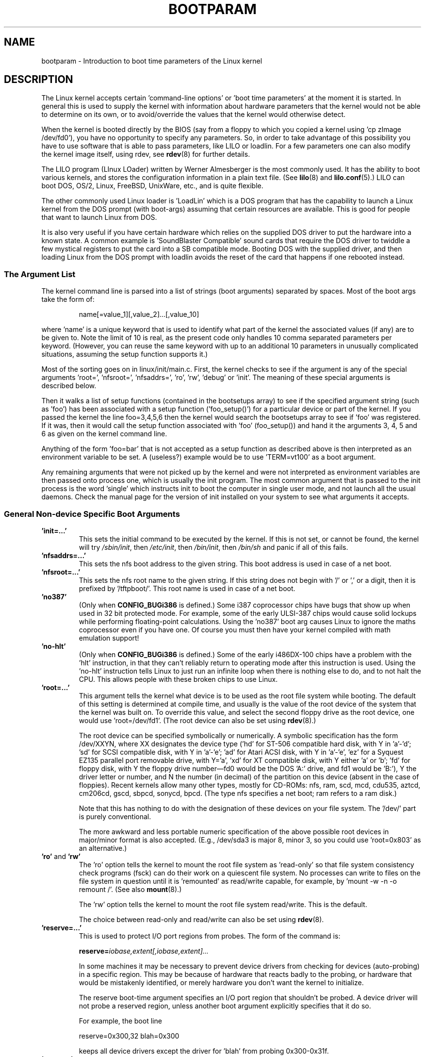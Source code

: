 .\" Copyright (c) 1995,1997 Paul Gortmaker and Andries Brouwer
.\"
.\" This is free documentation; you can redistribute it and/or
.\" modify it under the terms of the GNU General Public License as
.\" published by the Free Software Foundation; either version 2 of
.\" the License, or (at your option) any later version.
.\"
.\" The GNU General Public License's references to "object code"
.\" and "executables" are to be interpreted as the output of any
.\" document formatting or typesetting system, including
.\" intermediate and printed output.
.\"
.\" This manual is distributed in the hope that it will be useful,
.\" but WITHOUT ANY WARRANTY; without even the implied warranty of
.\" MERCHANTABILITY or FITNESS FOR A PARTICULAR PURPOSE.  See the
.\" GNU General Public License for more details.
.\"
.\" You should have received a copy of the GNU General Public
.\" License along with this manual; if not, write to the Free
.\" Software Foundation, Inc., 59 Temple Place, Suite 330, Boston, MA 02111,
.\" USA.
.\"
.\" This man page written 950814 by aeb, based on Paul Gortmaker's HOWTO
.\" (dated v1.0.1, 15/08/95).
.\" Major update, aeb, 970114.
.\" FIXME ? The use of quotes on this page is inconsistent with the
.\" rest of man-pages.
.\"
.TH BOOTPARAM 7 2007-12-16 "Linux" "Linux Programmer's Manual"
.SH NAME
bootparam \- Introduction to boot time parameters of the Linux kernel
.SH DESCRIPTION
The Linux kernel accepts certain 'command-line options' or 'boot time
parameters' at the moment it is started.
In general this is used to
supply the kernel with information about hardware parameters that
the kernel would not be able to determine on its own, or to avoid/override
the values that the kernel would otherwise detect.

When the kernel is booted directly by the BIOS (say from a floppy to
which you copied a kernel using 'cp zImage /dev/fd0'),
you have no opportunity to specify any parameters.
So, in order to take advantage of this possibility you have to
use software that is able to pass parameters, like LILO or loadlin.
For a few parameters one can also modify the kernel image itself,
using rdev, see
.BR rdev (8)
for further details.

The LILO program (LInux LOader) written by Werner Almesberger is the
most commonly used.
It has the ability to boot various kernels, and
stores the configuration information in a plain text file.
(See
.BR lilo (8)
and
.BR lilo.conf (5).)
LILO can boot DOS, OS/2, Linux, FreeBSD, UnixWare, etc., and is quite flexible.

The other commonly used Linux loader is 'LoadLin' which is a DOS
program that has the capability to launch a Linux kernel from the DOS
prompt (with boot-args) assuming that certain resources are available.
This is good for people that want to launch Linux from DOS.

It is also very useful if you have certain hardware which relies on
the supplied DOS driver to put the hardware into a known state.
A common example is 'SoundBlaster Compatible' sound cards that require
the DOS driver to twiddle a few mystical registers to put the card
into a SB compatible mode.
Booting DOS with the supplied driver, and
then loading Linux from the DOS prompt with loadlin avoids the reset
of the card that happens if one rebooted instead.
.SS "The Argument List"
The kernel command line is parsed into a list of strings
(boot arguments) separated by spaces.
Most of the boot args take the form of:
.IP
name[=value_1][,value_2]...[,value_10]
.LP
where 'name' is a unique keyword that is used to identify what part of
the kernel the associated values (if any) are to be given to.
Note the limit of 10 is real, as the present code only handles 10 comma
separated parameters per keyword.
(However, you can reuse the same
keyword with up to an additional 10 parameters in unusually
complicated situations, assuming the setup function supports it.)

Most of the sorting goes on in linux/init/main.c.
First, the kernel
checks to see if the argument is any of the special arguments 'root=',
\&'nfsroot=', 'nfsaddrs=', 'ro', 'rw', 'debug' or 'init'.
The meaning of these special arguments is described below.

Then it walks a list of setup functions (contained in the bootsetups
array) to see if the specified argument string (such as 'foo') has
been associated with a setup function ('foo_setup()') for a particular
device or part of the kernel.
If you passed the kernel the line
foo=3,4,5,6 then the kernel would search the bootsetups array to see
if 'foo' was registered.
If it was, then it would call the setup
function associated with 'foo' (foo_setup()) and hand it the arguments
3, 4, 5 and 6 as given on the kernel command line.

Anything of the form 'foo=bar' that is not accepted as a setup function
as described above is then interpreted as an environment variable to
be set.
A (useless?) example would be to use 'TERM=vt100' as a boot
argument.

Any remaining arguments that were not picked up by the kernel and were
not interpreted as environment variables are then passed onto process
one, which is usually the init program.
The most common argument that
is passed to the init process is the word 'single' which instructs init
to boot the computer in single user mode, and not launch all the usual
daemons.
Check the manual page for the version of init installed on
your system to see what arguments it accepts.
.SS "General Non-device Specific Boot Arguments"
.TP
.B "'init=...'"
This sets the initial command to be executed by the kernel.
If this is not set, or cannot be found, the kernel will try
.IR /sbin/init ,
then
.IR /etc/init ,
then
.IR /bin/init ,
then
.I /bin/sh
and panic if all of this fails.
.TP
.B "'nfsaddrs=...'"
This sets the nfs boot address to the given string.
This boot address is used in case of a net boot.
.TP
.B "'nfsroot=...'"
This sets the nfs root name to the given string.
If this string
does not begin with '/' or ',' or a digit, then it is prefixed by
\&'/tftpboot/'.
This root name is used in case of a net boot.
.TP
.B  "'no387'"
(Only when
.B CONFIG_BUGi386
is defined.)
Some i387 coprocessor chips have bugs that show up when used in 32 bit
protected mode.
For example, some of the early ULSI-387 chips would
cause solid lockups while performing floating-point calculations.
Using the 'no387' boot arg causes Linux to ignore the maths
coprocessor even if you have one.
Of course you must then have your
kernel compiled with math emulation support!
.TP
.B "'no-hlt'"
(Only when
.B CONFIG_BUGi386
is defined.)
Some of the early i486DX-100 chips have a problem with the 'hlt'
instruction, in that they can't reliably return to operating mode
after this instruction is used.
Using the 'no-hlt' instruction tells
Linux to just run an infinite loop when there is nothing else to do,
and to not halt the CPU.
This allows people with these broken chips
to use Linux.
.TP
.B "'root=...'"
This argument tells the kernel what device is to be used as the root
file system while booting.
The default of this setting is determined
at compile time, and usually is the value of the root device of the
system that the kernel was built on.
To override this value, and
select the second floppy drive as the root device, one would
use 'root=/dev/fd1'.
(The root device can also be set using
.BR rdev (8).)

The root device can be specified symbolically or numerically.
A symbolic specification has the form /dev/XXYN, where XX designates
the device type ('hd' for ST-506 compatible hard disk, with Y in
\&'a'-'d'; 'sd' for SCSI compatible disk, with Y in 'a'-'e';
\&'ad' for Atari ACSI disk, with Y in 'a'-'e',
\&'ez' for a Syquest EZ135 parallel port removable drive, with Y='a',
\&'xd' for XT compatible disk, with Y either 'a' or 'b'; 'fd' for
floppy disk, with Y the floppy drive number\(emfd0 would be
the DOS 'A:' drive, and fd1 would be 'B:'), Y the driver letter or
number, and N the number (in decimal) of the partition on this device
(absent in the case of floppies).
Recent kernels allow many other
types, mostly for CD-ROMs: nfs, ram, scd, mcd, cdu535, aztcd, cm206cd,
gscd, sbpcd, sonycd, bpcd.
(The type nfs specifies a net boot; ram refers to a ram disk.)

Note that this has nothing to do with the designation of these
devices on your file system.
The '/dev/' part is purely conventional.

The more awkward and less portable numeric specification of the above
possible root devices in major/minor format is also accepted.
(E.g., /dev/sda3 is major 8, minor 3, so you could use 'root=0x803' as an
alternative.)
.TP
.BR 'ro' " and " 'rw'
The 'ro' option tells the kernel to mount the root file system
as 'read-only' so that file system consistency check programs (fsck)
can do their work on a quiescent file system.
No processes can
write to files on the file system in question until it is 'remounted'
as read/write capable, for example, by 'mount \-w \-n \-o remount /'.
(See also
.BR mount (8).)

The 'rw' option tells the kernel to mount the root file system read/write.
This is the default.

The choice between read-only and read/write can also be set using
.BR rdev (8).
.TP
.B "'reserve=...'"
This is used to protect I/O port regions from probes.
The form of the command is:
.IP
.BI reserve= iobase,extent[,iobase,extent]...
.sp
In some machines it may be necessary to prevent device drivers from
checking for devices (auto-probing) in a specific region.
This may be
because of hardware that reacts badly to the probing, or hardware
that would be mistakenly identified, or merely
hardware you don't want the kernel to initialize.

The reserve boot-time argument specifies an I/O port region that
shouldn't be probed.
A device driver will not probe a reserved region,
unless another boot argument explicitly specifies that it do so.

For example, the boot line
.IP
reserve=0x300,32  blah=0x300
.IP
keeps all device drivers except the driver for 'blah' from probing
0x300\-0x31f.
.TP
.B "'mem=...'"
The BIOS call defined in the PC specification that returns
the amount of installed memory was only designed to be able
to report up to 64MB.
Linux uses this BIOS call at boot to
determine how much memory is installed.
If you have more than 64MB of
RAM installed, you can use this boot arg to tell Linux how much memory
you have.
The value is in decimal or hexadecimal (prefix 0x),
and the suffixes 'k' (times 1024) or 'M' (times 1048576) can be used.
Here is a quote from Linus on usage of the 'mem=' parameter.

.in +0.5i
The kernel will accept any 'mem=xx' parameter you give it, and if it
turns out that you lied to it, it will crash horribly sooner or later.
The parameter indicates the highest addressable RAM address, so
\&'mem=0x1000000' means you have 16MB of memory, for example.
For a 96MB machine this would be 'mem=0x6000000'.

.BR NOTE :
some machines might use the top of memory for BIOS
caching or whatever, so you might not actually have up to the full
96MB addressable.
The reverse is also true: some chipsets will map
the physical memory that is covered by the BIOS area into the area
just past the top of memory, so the top-of-mem might actually be 96MB
+ 384kB for example.
If you tell linux that it has more memory than
it actually does have, bad things will happen: maybe not at once, but
surely eventually.
.in

You can also use the boot argument 'mem=nopentium' to turn off 4 MB
page tables on kernels configured for IA32 systems with a pentium or newer
CPU.
.TP
.B "'panic=N'"
By default the kernel will not reboot after a panic, but this option
will cause a kernel reboot after N seconds (if N is greater than zero).
This panic timeout can also be set by "echo N > /proc/sys/kernel/panic".
.TP
.B "'reboot=[warm|cold][,[bios|hard]]'"
(Only when
.B CONFIG_BUGi386
is defined.)
Since 2.0.22 a reboot is by default a cold reboot.
One asks for the old default with 'reboot=warm'.
(A cold reboot may be required to reset certain hardware,
but might destroy not yet written data in a disk cache.
A warm reboot may be faster.)
By default a reboot is hard, by asking the keyboard controller
to pulse the reset line low, but there is at least one type
of motherboard where that doesn't work.
The option 'reboot=bios' will
instead jump through the BIOS.
.TP
.BR 'nosmp' " and " 'maxcpus=N'
(Only when __SMP__ is defined.)
A command-line option of 'nosmp' or 'maxcpus=0' will disable SMP
activation entirely; an option 'maxcpus=N' limits the maximum number
of CPUs activated in SMP mode to N.
.SS "Boot Arguments for Use by Kernel Developers"
.TP
.B "'debug'"
Kernel messages are handed off to the kernel log daemon klogd so that they
may be logged to disk.
Messages with a priority above
.I console_loglevel
are also printed on the console.
(For these levels, see \fI<linux/kernel.h>\fP.)
By default this variable is set to log anything more important than
debug messages.
This boot argument will cause the kernel to also
print the messages of DEBUG priority.
The console loglevel can also be set at run time via an option
to klogd.
See
.BR klogd (8).
.TP
.B "'profile=N'"
It is possible to enable a kernel profiling function,
if one wishes to find out where the kernel is spending its CPU cycles.
Profiling is enabled by setting the variable
.I prof_shift
to a nonzero value.
This is done either by specifying
.B CONFIG_PROFILE
at compile time, or by giving the 'profile=' option.
Now the value that
.I prof_shift
gets will be N, when given, or
.BR CONFIG_PROFILE_SHIFT ,
when that is given, or 2, the default.
The significance of this variable is that it
gives the granularity of the profiling: each clock tick, if the
system was executing kernel code, a counter is incremented:
.IP
profile[address >> prof_shift]++;
.sp
The raw profiling information can be read from
.IR /proc/profile .
Probably you'll want to use a tool such as readprofile.c to digest it.
Writing to
.I /proc/profile
will clear the counters.
.TP
.B "'swap=N1,N2,N3,N4,N5,N6,N7,N8'"
Set the eight parameters max_page_age, page_advance, page_decline,
page_initial_age, age_cluster_fract, age_cluster_min, pageout_weight,
bufferout_weight that control the kernel swap algorithm.
For kernel tuners only.
.TP
.B "'buff=N1,N2,N3,N4,N5,N6'"
Set the six parameters max_buff_age, buff_advance, buff_decline,
buff_initial_age, bufferout_weight, buffermem_grace that control
kernel buffer memory management.
For kernel tuners only.
.SS "Boot Arguments for Ramdisk Use"
(Only if the kernel was compiled with
.BR CONFIG_BLK_DEV_RAM .)
In general it is a bad idea to use a ramdisk under Linux\(emthe
system will use available memory more efficiently itself.
But while booting (or while constructing boot floppies)
it is often useful to load the floppy contents into a
ramdisk.
One might also have a system in which first
some modules (for file system or hardware) must be loaded
before the main disk can be accessed.

In Linux 1.3.48, ramdisk handling was changed drastically.
Earlier, the memory was allocated statically, and there was
a 'ramdisk=N' parameter to tell its size.
(This could also
be set in the kernel image at compile time, or by use of
.BR rdev (8).)
These days ram disks use the buffer cache, and grow dynamically.
For a lot of information (e.g., how to use
.BR rdev (8)
in conjunction with the new ramdisk setup), see
.IR /usr/src/linux/Documentation/ramdisk.txt .

There are four parameters, two boolean and two integral.
.TP
.B "'load_ramdisk=N'"
If N=1, do load a ramdisk.
If N=0, do not load a ramdisk.
(This is the default.)
.TP
.B "'prompt_ramdisk=N'"
If N=1, do prompt for insertion of the floppy.
(This is the default.)
If N=0, do not prompt.
(Thus, this parameter is never needed.)
.TP
.BR 'ramdisk_size=N' " or (obsolete) " 'ramdisk=N'
Set the maximal size of the ramdisk(s) to N kB.
The default is 4096 (4 MB).
.TP
.B "'ramdisk_start=N'"
Sets the starting block number (the offset on the floppy where
the ramdisk starts) to N.
This is needed in case the ramdisk follows a kernel image.
.TP
.B "'noinitrd'"
(Only if the kernel was compiled with
.B CONFIG_BLK_DEV_RAM
and
.BR CONFIG_BLK_DEV_INITRD .)
These days it is possible to compile the kernel to use initrd.
When this feature is enabled, the boot process will load the kernel
and an initial ramdisk; then the kernel converts initrd into
a "normal" ramdisk, which is mounted read-write as root device;
then /linuxrc is executed; afterward the "real" root file system is mounted,
and the initrd file system is moved over to /initrd; finally
the usual boot sequence (e.g., invocation of /sbin/init) is performed.

For a detailed description of the initrd feature, see
.IR /usr/src/linux/Documentation/initrd.txt .

The 'noinitrd' option tells the kernel that although it was compiled for
operation with initrd, it should not go through the above steps, but
leave the initrd data under
.IR /dev/initrd .
(This device can be used only once: the data is freed as soon as
the last process that used it has closed
.IR /dev/initrd .)
.SS "Boot Arguments for SCSI Devices"
General notation for this section:

.I iobase
-- the first I/O port that the SCSI host occupies.
These are specified in hexadecimal notation,
and usually lie in the range from 0x200 to 0x3ff.

.I irq
-- the hardware interrupt that the card is configured to use.
Valid values will be dependent on the card in question, but will
usually be 5, 7, 9, 10, 11, 12, and 15.
The other values are usually
used for common peripherals like IDE hard disks, floppies, serial
ports, and so on.

.I scsi-id
-- the ID that the host adapter uses to identify itself on the
SCSI bus.
Only some host adapters allow you to change this value, as
most have it permanently specified internally.
The usual default value
is 7, but the Seagate and Future Domain TMC-950 boards use 6.

.I parity
-- whether the SCSI host adapter expects the attached devices
to supply a parity value with all information exchanges.
Specifying a one indicates parity checking is enabled,
and a zero disables parity checking.
Again, not all adapters will support selection of parity
behavior as a boot argument.
.TP
.B "'max_scsi_luns=...'"
A SCSI device can have a number of 'subdevices' contained within
itself.
The most common example is one of the new SCSI CD-ROMs that
handle more than one disk at a time.
Each CD is addressed as a
\&'Logical Unit Number' (LUN) of that particular device.
But most
devices, such as hard disks, tape drives and such are only one device,
and will be assigned to LUN zero.

Some poorly designed SCSI devices cannot handle being probed for
LUNs not equal to zero.
Therefore, if the compile-time flag
.B CONFIG_SCSI_MULTI_LUN
is not set, newer kernels will by default only probe LUN zero.

To specify the number of probed LUNs at boot, one enters
\&'max_scsi_luns=n' as a boot arg, where n is a number between one and
eight.
To avoid problems as described above, one would use n=1 to
avoid upsetting such broken devices.
.TP
.B "SCSI tape configuration"
Some boot time configuration of the SCSI tape driver can be achieved
by using the following:
.IP
.BI st= buf_size[,write_threshold[,max_bufs]]
.sp
The first two numbers are specified in units of kB.
The default
.I buf_size
is 32kB, and the maximum size that can be specified is a
ridiculous 16384kB.
The
.I write_threshold
is the value at which the buffer is committed to tape, with a
default value of 30kB.
The maximum number of buffers varies
with the number of drives detected, and has a default of two.
An example usage would be:
.IP
st=32,30,2
.IP
Full details can be found in the file
.I Documentation/scsi/st.txt
(or
.I drivers/scsi/README.st
for older kernels) in the kernel source.
.TP
.B "Adaptec aha151x, aha152x, aic6260, aic6360, SB16-SCSI configuration"
The aha numbers refer to cards and the aic numbers refer to the actual
SCSI chip on these type of cards, including the Soundblaster-16 SCSI.

The probe code for these SCSI hosts looks for an installed BIOS, and
if none is present, the probe will not find your card.
Then you will
have to use a boot arg of the form:
.IP
.BI aha152x= iobase[,irq[,scsi-id[,reconnect[,parity]]]]
.IP
If the driver was compiled with debugging enabled, a sixth
value can be specified to set the debug level.

All the parameters are as described at the top of this section, and the
.I reconnect
value will allow device disconnect/reconnect if a nonzero value
is used.
An example usage is as follows:
.IP
aha152x=0x340,11,7,1
.IP
Note that the parameters must be specified in order, meaning that if
you want to specify a parity setting, then you will have to specify an
iobase, irq, scsi-id and reconnect value as well.
.TP
.B "Adaptec aha154x configuration"
The aha1542 series cards have an i82077 floppy controller onboard,
while the aha1540 series cards do not.
These are busmastering cards,
and have parameters to set the "fairness" that is used to share
the bus with other devices.
The boot arg looks like the following.
.IP
.BI aha1542= iobase[,buson,busoff[,dmaspeed]]
.IP
Valid iobase values are usually one of: 0x130, 0x134, 0x230, 0x234,
0x330, 0x334.
Clone cards may permit other values.

The
.IR buson ", " busoff
values refer to the number of microseconds that the
card dominates the ISA bus.
The defaults are 11us on, and 4us off, so
that other cards (such as an ISA LANCE Ethernet card) have a chance to
get access to the ISA bus.

The
.I dmaspeed
value refers to the rate (in MB/s) at which the DMA
(Direct Memory Access) transfers proceed.
The default is 5MB/s.
Newer revision cards allow you to select this value as part of the
soft-configuration, older cards use jumpers.
You can use values up to
10MB/s assuming that your motherboard is capable of handling it.
Experiment with caution if using values over 5MB/s.
.TP
.B "Adaptec aha274x, aha284x, aic7xxx configuration"
These boards can accept an argument of the form:
.IP
.BI aic7xxx= extended,no_reset
.IP
The
.I extended
value, if nonzero, indicates that extended translation for large
disks is enabled.
The
.I no_reset
value, if nonzero, tells the driver not to reset the SCSI bus when
setting up the host adapter at boot.
.TP
.B "AdvanSys SCSI Hosts configuration ('advansys=')"
The AdvanSys driver can accept up to four i/o addresses that will be
probed for an AdvanSys SCSI card.
Note that these values (if used) do
not effect EISA or PCI probing in any way.
They are only used for
probing ISA and VLB cards.
In addition, if the driver has been
compiled with debugging enabled, the level of debugging output can be
set by adding an 0xdeb[0-f] parameter.
The 0-f allows setting the
level of the debugging messages to any of 16 levels of verbosity.
.TP
.B "AM53C974"
.IP
.BI AM53C974= host-scsi-id,target-scsi-id,max-rate,max-offset
.TP
.B "BusLogic SCSI Hosts configuration ('BusLogic=')"
.IP
.BI BusLogic= N1,N2,N3,N4,N5,S1,S2,...
.IP
For an extensive discussion of the BusLogic command line parameters,
see
.I /usr/src/linux/drivers/scsi/BusLogic.c
(lines 3149-3270 in the kernel version I am looking at).
The text
below is a very much abbreviated extract.

The parameters N1-N5 are integers.
The parameters S1,... are strings.
N1 is the I/O Address at which the Host Adapter is located.
N2 is the Tagged Queue Depth to use for Target Devices that support
Tagged Queuing.
N3 is the Bus Settle Time in seconds.
This is the amount of time
to wait between a Host Adapter Hard Reset which
initiates a SCSI Bus Reset and issuing any SCSI Commands.
N4 is the Local Options (for one Host Adapter).
N5 is the Global Options (for all Host Adapters).

The string options are used to provide control over Tagged Queuing
(TQ:Default, TQ:Enable, TQ:Disable, TQ:<Per-Target-Spec>), over
Error Recovery (ER:Default, ER:HardReset, ER:BusDeviceReset,
ER:None, ER:<Per-Target-Spec>), and over Host Adapter Probing
(NoProbe, NoProbeISA, NoSortPCI).
.TP
.B "EATA/DMA configuration"
The default list of i/o ports to be probed can be changed by
.IP
.BI eata= iobase,iobase,...\fP.
.TP
.B "Future Domain TMC-16x0 configuration"
.IP
.BI fdomain= iobase,irq[,adapter_id]
.TP
.B "Great Valley Products (GVP) SCSI controller configuration"
.IP
.BI gvp11= dma_transfer_bitmask
.TP
.B "Future Domain TMC-8xx, TMC-950 configuration"
.IP
.BI tmc8xx= mem_base,irq
.IP
The
.I mem_base
value is the value of the memory mapped I/O region that
the card uses.
This will usually be one of the following values:
0xc8000, 0xca000, 0xcc000, 0xce000, 0xdc000, 0xde000.
.TP
.B "IN2000 configuration"
.IP
.BI in2000= S
.IP
where S is a comma-separated string of items keyword[:value].
Recognized keywords (possibly with value) are:
ioport:addr, noreset, nosync:x, period:ns, disconnect:x,
debug:x, proc:x.
For the function of these parameters, see
.IR /usr/src/linux/drivers/scsi/in2000.c .
.TP
.B "NCR5380 and NCR53C400 configuration"
The boot arg is of the form
.IP
.BI ncr5380= iobase,irq,dma
.IP
or
.IP
.BI ncr53c400= iobase,irq
.IP
If the card doesn't use interrupts, then an IRQ value of 255 (0xff) will
disable interrupts.
An IRQ value of 254 means to autoprobe.
More details can be found in the file
.I Documentation/scsi/g_NCR5380.txt
(or
.I drivers/scsi/README.g_NCR5380
for older kernels) in the kernel source.
.TP
.B "NCR53C8xx configuration"
.IP
.BI ncr53c8xx= S
.IP
where S is a comma-separated string of items keyword:value.
Recognized keywords are: mpar (master_parity), spar (scsi_parity),
disc (disconnection), specf (special_features), ultra (ultra_scsi),
fsn (force_sync_nego), tags (default_tags), sync (default_sync),
verb (verbose), debug (debug), burst (burst_max).
For the function of the assigned values, see
.IR /usr/src/linux/drivers/scsi/ncr53c8xx.c .
.TP
.B "NCR53c406a configuration"
.IP
.BI ncr53c406a= iobase[,irq[,fastpio]]
.IP
Specify irq = 0 for noninterrupt driven mode.
Set fastpio = 1 for fast pio mode, 0 for slow mode.
.TP
.B "Pro Audio Spectrum configuration"
The PAS16 uses a NC5380 SCSI chip, and newer models support
jumperless configuration.
The boot arg is of the form:
.IP
.BI pas16= iobase,irq
.IP
The only difference is that you can specify an IRQ value of 255, which
will tell the driver to work without using interrupts, albeit at a
performance loss.
The iobase is usually 0x388.
.TP
.B "Seagate ST-0x configuration"
If your card is not detected at boot time,
you will then have to use a boot arg of the form:
.IP
.BI st0x= mem_base,irq
.IP
The
.I mem_base
value is the value of the memory mapped I/O region that
the card uses.
This will usually be one of the following values:
0xc8000, 0xca000, 0xcc000, 0xce000, 0xdc000, 0xde000.
.TP
.B "Trantor T128 configuration"
These cards are also based on the NCR5380 chip, and accept the
following options:
.IP
.BI t128= mem_base,irq
.IP
The valid values for
.I mem_base
are as follows: 0xcc000, 0xc8000, 0xdc000, 0xd8000.
.TP
.B "UltraStor 14F/34F configuration"
The default list of i/o ports to be probed can be changed by
.IP
.BI eata= iobase,iobase,... .
.TP
.B "WD7000 configuration"
.IP
.BI wd7000= irq,dma,iobase
.TP
.B "Commodore Amiga A2091/590 SCSI controller configuration"
.IP
.BI wd33c93= S
.IP
where S is a comma-separated string of options.
Recognized options are
nosync:bitmask, nodma:x, period:ns, disconnect:x, debug:x,
clock:x, next.
For details, see
.IR /usr/src/linux/drivers/scsi/wd33c93.c .
.SS "Hard Disks"
.TP
.B "IDE Disk/CD-ROM Driver Parameters"
The IDE driver accepts a number of parameters, which range from disk
geometry specifications, to support for broken controller chips.
Drive-specific options are specified by using 'hdX=' with X in 'a'-'h'.

Non-drive-specific options are specified with the prefix 'hd='.
Note that using a drive-specific prefix for a non-drive-specific option
will still work, and the option will just be applied as expected.

Also note that 'hd=' can be used to refer to the next unspecified
drive in the (a, ..., h) sequence.
For the following discussions,
the 'hd=' option will be cited for brevity.
See the file
.I Documentation/ide.txt
(or
.I drivers/block/README.ide
for older kernels) in the kernel source for more details.
.TP
.B "The 'hd=cyls,heads,sects[,wpcom[,irq]]' options"
These options are used to specify the physical geometry of the disk.
Only the first three values are required.
The cylinder/head/sectors
values will be those used by fdisk.
The write precompensation value
is ignored for IDE disks.
The IRQ value specified will be the IRQ
used for the interface that the drive resides on, and is not really a
drive-specific parameter.
.TP
.B "The 'hd=serialize' option"
The dual IDE interface CMD-640 chip is broken as designed such that
when drives on the secondary interface are used at the same time as
drives on the primary interface, it will corrupt your data.
Using this
option tells the driver to make sure that both interfaces are never
used at the same time.
.TP
.B "The 'hd=dtc2278' option"
This option tells the driver that you have a DTC-2278D IDE interface.
The driver then tries to do DTC-specific operations to enable the
second interface and to enable faster transfer modes.
.TP
.B "The 'hd=noprobe' option"
Do not probe for this drive.
For example,
.IP
hdb=noprobe hdb=1166,7,17
.IP
would disable the probe, but still specify the drive geometry so
that it would be registered as a valid block device, and hence
usable.
.TP
.B "The 'hd=nowerr' option"
Some drives apparently have the
.B WRERR_STAT
bit stuck on permanently.
This enables a work-around for these broken devices.
.TP
.B "The 'hd=cdrom' option"
This tells the IDE driver that there is an ATAPI compatible CD-ROM
attached in place of a normal IDE hard disk.
In most cases the CD-ROM
is identified automatically, but if it isn't then this may help.
.TP
.B "Standard ST-506 Disk Driver Options ('hd=')"
The standard disk driver can accept geometry arguments for the disks
similar to the IDE driver.
Note however that it only expects three
values (C/H/S); any more or any less and it will silently ignore you.
Also, it only accepts 'hd=' as an argument, that is, 'hda='
and so on are not valid here.
The format is as follows:
.IP
hd=cyls,heads,sects
.IP
If there are two disks installed, the above is repeated with the
geometry parameters of the second disk.
.TP
.B "XT Disk Driver Options ('xd=')"
If you are unfortunate enough to be using one of these old 8 bit cards
that move data at a whopping 125kB/s then here is the scoop.
If the card is not recognized, you will have to use a boot arg of the form:
.IP
xd=type,irq,iobase,dma_chan
.IP
The type value specifies the particular manufacturer of the card,
overriding autodetection.
For the types to use, consult the
.I drivers/block/xd.c
source file of the kernel you are using.
The type is an index in the list
.I xd_sigs
and in the course of time
.\" 1.1.50, 1.3.81, 1.3.99, 2.0.34, 2.1.67, 2.1.78, 2.1.127
types have been added to or deleted from the middle of the list,
changing all type numbers.
Today (Linux 2.5.0) the types are
0=generic; 1=DTC 5150cx; 2,3=DTC 5150x; 4,5=Western Digital;
6,7,8=Seagate; 9=Omti; 10=XEBEC, and where here several types are
given with the same designation, they are equivalent.

The xd_setup() function does no checking on the values, and assumes
that you entered all four values.
Don't disappoint it.
Here is an
example usage for a WD1002 controller with the BIOS disabled/removed,
using the 'default' XT controller parameters:
.IP
xd=2,5,0x320,3
.TP
.B "Syquest's EZ* removable disks"
.IP
.BI ez= iobase[,irq[,rep[,nybble]]]
.SS "IBM MCA Bus Devices"
See also
.IR /usr/src/linux/Documentation/mca.txt .
.TP
.B "PS/2 ESDI hard disks"
It is possible to specify the desired geometry at boot time:
.IP
.BI ed= cyls,heads,sectors.
.IP
For a ThinkPad-720, add the option
.IP
.BR tp720=1 .
.TP
.B "IBM Microchannel SCSI Subsystem configuration"
.IP
.BI ibmmcascsi= N
.IP
where N is the \fIpun\fP (SCSI ID) of the subsystem.
.TP
.B "The Aztech Interface"
The syntax for this type of card is:
.IP
aztcd=iobase[,magic_number]
.IP
If you set the magic_number to 0x79 then the driver will try and run
anyway in the event of an unknown firmware version.
All other values
are ignored.
.TP
.B "Parallel port CD-ROM drives"
Syntax:
.IP
pcd.driveN=prt,pro,uni,mod,slv,dly
.br
pcd.nice=nice
.IP
where 'port' is the base address, 'pro' is the protocol number, 'uni'
is the unit selector (for chained devices), 'mod' is the mode (or \-1
to choose the best automatically), 'slv' is 1 if it should be a slave,
and 'dly' is a small integer for slowing down port accesses.
The 'nice' parameter controls the driver's use of idle CPU time, at the
expense of some speed.
.TP
.B "The CDU-31A and CDU-33A Sony Interface"
This CD-ROM interface is found on some of the Pro Audio Spectrum sound
cards, and other Sony supplied interface cards.
The syntax is as follows:
.IP
cdu31a=iobase,[irq[,is_pas_card]]
.IP
Specifying an IRQ value of zero tells the driver that hardware
interrupts aren't supported (as on some PAS cards).
If your card
supports interrupts, you should use them as it cuts down on the CPU
usage of the driver.

The
.I is_pas_card
should be entered as 'PAS' if using a Pro Audio Spectrum card,
and otherwise it should not be specified at all.
.TP
.B "The CDU-535 Sony Interface"
The syntax for this CD-ROM interface is:
.IP
sonycd535=iobase[,irq]
.IP
A zero can be used for the I/O base as a 'placeholder' if one wishes
to specify an IRQ value.
.TP
.B "The GoldStar Interface"
The syntax for this CD-ROM interface is:
.IP
gscd=iobase
.TP
.B "The ISP16 CD-ROM Interface"
Syntax:
.IP
isp16=[iobase[,irq[,dma[,type]]]]
.IP
(three integers and a string).
If the type is given as 'noisp16',
the interface will not be configured.
Other recognized types
are: 'Sanyo", 'Sony', 'Panasonic' and 'Mitsumi'.
.TP
.B "The Mitsumi Standard Interface"
The syntax for this CD-ROM interface is:
.IP
mcd=iobase,[irq[,wait_value]]
.IP
The
.I wait_value
is used as an internal timeout value for people who are
having problems with their drive, and may or may not be implemented
depending on a compile-time #define.
The Mitsumi FX400 is an IDE/ATAPI CD-ROM player and does not use
the mcd driver.
.TP
.B "The Mitsumi XA/MultiSession Interface"
This is for the same hardware as above, but the driver has extended features.
Syntax:
.IP
mcdx=iobase[,irq]
.TP
.B "The Optics Storage Interface"
The syntax for this type of card is:
.IP
optcd=iobase
.TP
.B "The Phillips CM206 Interface"
The syntax for this type of card is:
.IP
cm206=[iobase][,irq]
.IP
The driver assumes numbers between 3 and 11 are IRQ values, and
numbers between 0x300 and 0x370 are I/O ports, so you can specify one,
or both numbers, in any order.
It also accepts 'cm206=auto' to enable
autoprobing.
.TP
.B "The Sanyo Interface"
The syntax for this type of card is:
.IP
sjcd=iobase[,irq[,dma_channel]]
.TP
.B "The SoundBlaster Pro Interface"
The syntax for this type of card is:
.IP
sbpcd=iobase,type
.IP
where type is one of the following (case sensitive) strings:
\&'SoundBlaster', 'LaserMate', or 'SPEA'.
The I/O base is that of the
CD-ROM interface, and not that of the sound portion of the card.
.SS "Ethernet Devices"
Different drivers make use of different parameters, but they all at
least share having an IRQ, an I/O port base value, and a name.
In its most generic form, it looks something like this:
.IP
ether=irq,iobase[,param_1[,...param_8]],name
.IP
The first nonnumeric argument is taken as the name.
The param_n values (if applicable) usually have different meanings for each
different card/driver.
Typical param_n values are used to specify
things like shared memory address, interface selection, DMA channel
and the like.

The most common use of this parameter is to force probing for a second
ethercard, as the default is to only probe for one.
This can be accomplished with a simple:
.IP
ether=0,0,eth1
.IP
Note that the values of zero for the IRQ and I/O base in the above
example tell the driver(s) to autoprobe.

The Ethernet-HowTo has extensive documentation on using multiple
cards and on the card/driver-specific implementation
of the param_n values where used.
Interested readers should refer to
the section in that document on their particular card.
.SS "The Floppy Disk Driver"
There are many floppy driver options, and they are all listed in
.I Documentation/floppy.txt
(or
.I drivers/block/README.fd
for older kernels) in the kernel source.
This information is taken directly
from that file.
.TP
.B "floppy=mask,allowed_drive_mask"
Sets the bit mask of allowed drives to mask.
By default, only units 0
and 1 of each floppy controller are allowed.
This is done because
certain nonstandard hardware (ASUS PCI motherboards) mess up the
keyboard when accessing units 2 or 3.
This option is somewhat
obsoleted by the cmos option.
.TP
.B "floppy=all_drives"
Sets the bit mask of allowed drives to all drives.
Use this if you have
more than two drives connected to a floppy controller.
.TP
.B "floppy=asus_pci"
Sets the bit mask to allow only units 0 and 1.
(The default)
.TP
.B "floppy=daring"
Tells the floppy driver that you have a well behaved floppy
controller.
This allows more efficient and smoother operation, but
may fail on certain controllers.
This may speed up certain operations.
.TP
.B "floppy=0,daring"
Tells the floppy driver that your floppy controller should be used
with caution.
.TP
.B "floppy=one_fdc"
Tells the floppy driver that you have only floppy controller (default)
.TP
.BR floppy=two_fdc " or " floppy=address,two_fdc
Tells the floppy driver that you have two floppy controllers.
The second floppy controller is assumed to be at address.
If address is
not given, 0x370 is assumed.
.TP
.B "floppy=thinkpad"
Tells the floppy driver that you have a Thinkpad.
Thinkpads use an
inverted convention for the disk change line.
.TP
.B "floppy=0,thinkpad"
Tells the floppy driver that you don't have a Thinkpad.
.TP
.B "floppy=drive,type,cmos"
Sets the cmos type of drive to type.
Additionally, this drive is
allowed in the bit mask.
This is useful if you have more than two
floppy drives (only two can be described in the physical cmos), or if
your BIOS uses nonstandard CMOS types.
Setting the CMOS to 0 for the
first two drives (default) makes the floppy driver read the physical
cmos for those drives.
.TP
.B "floppy=unexpected_interrupts"
Print a warning message when an unexpected interrupt is received
(default behavior)
.TP
.BR floppy=no_unexpected_interrupts " or " floppy=L40SX
Don't print a message when an unexpected interrupt is received.
This is needed on IBM L40SX laptops in certain video modes.
(There seems to
be an interaction between video and floppy.
The unexpected interrupts
only affect performance, and can safely be ignored.)
.SS "The Sound Driver"
The sound driver can also accept boot args to override the compiled in
values.
This is not recommended, as it is rather complex.
It is described in the kernel source file
.IR Documentation/sound/oss/README.OSS
.RI ( drivers/sound/Readme.linux
in older kernel versions).
It accepts
a boot arg of the form:
.IP
sound=device1[,device2[,device3...[,device10]]]
.IP
where each deviceN value is of the following format 0xTaaaId and the
bytes are used as follows:

T \- device type: 1=FM, 2=SB, 3=PAS, 4=GUS, 5=MPU401, 6=SB16,
7=SB16-MPU401

aaa \- I/O address in hex.

I \- interrupt line in hex (i.e 10=a, 11=b, ...)

d \- DMA channel.

As you can see it gets pretty messy, and you are better off to compile
in your own personal values as recommended.
Using a boot arg of
\&'sound=0' will disable the sound driver entirely.
.SS "ISDN Drivers"
.TP
.B "The ICN ISDN driver"
Syntax:
.IP
icn=iobase,membase,icn_id1,icn_id2
.IP
where icn_id1,icn_id2 are two strings used to identify the
card in kernel messages.
.TP
.B "The PCBIT ISDN driver"
Syntax:
.IP
pcbit=membase1,irq1[,membase2,irq2]
.IP
where membaseN is the shared memory base of the N'th card, and irqN is
the interrupt setting of the N'th card.
The default is IRQ 5 and
membase 0xD0000.
.TP
.B "The Teles ISDN driver"
Syntax:
.IP
teles=iobase,irq,membase,protocol,teles_id
.IP
where iobase is the i/o port address of the card, membase is the
shared memory base address of the card, irq is the interrupt channel
the card uses, and teles_id is the unique ASCII string identifier.
.SS "Serial Port Drivers"
.TP
.B "The RISCom/8 Multiport Serial Driver ('riscom8=')"
Syntax:
.IP
riscom=iobase1[,iobase2[,iobase3[,iobase4]]]
.IP
More details can be found in
.IR /usr/src/linux/Documentation/riscom8.txt .
.TP
.B "The DigiBoard Driver ('digi=')"
If this option is used, it should have precisely six parameters.
Syntax:
.IP
digi=status,type,altpin,numports,iobase,membase
.IP
The parameters maybe given as integers, or as strings.
If strings are used, then iobase and membase should be given
in hexadecimal.
The integer arguments (fewer may be given) are in order:
status (Enable(1) or Disable(0) this card),
type (PC/Xi(0), PC/Xe(1), PC/Xeve(2), PC/Xem(3)),
altpin (Enable(1) or Disable(0) alternate pin arrangement),
numports (number of ports on this card),
iobase (I/O Port where card is configured (in HEX)),
membase (base of memory window (in HEX)).
Thus, the following two boot prompt arguments are equivalent:
.IP
digi=E,PC/Xi,D,16,200,D0000
.br
digi=1,0,0,16,0x200,851968
.IP
More details can be found in
.IR /usr/src/linux/Documentation/digiboard.txt .
.TP
.B "The Baycom Serial/Parallel Radio Modem"
Syntax:
.IP
baycom=iobase,irq,modem
.IP
There are precisely 3 parameters; for several cards, give
several 'baycom=' commands.
The modem parameter is a string
that can take one of the values ser12, ser12*, par96, par96*.
Here the * denotes that software DCD is to be used, and
ser12/par96 chooses between the supported modem types.
For more details, see the file
.I Documentation/networking/baycom.txt
(or
.I drivers/net/README.baycom
for older kernels) in the kernel source.
.TP
.B "Soundcard radio modem driver"
Syntax:
.IP
soundmodem=iobase,irq,dma[,dma2[,serio[,pario]]],0,mode
.IP
All parameters except the last are integers;
the dummy 0 is required because of a bug in the setup code.
The mode parameter is a string with syntax hw:modem,
where hw is one of sbc, wss, wssfdx and modem is one of
afsk1200, fsk9600.
.SS "The Line Printer Driver"
.TP
.B "'lp='"
Syntax:
.IP
lp=0
.br
lp=auto
.br
lp=reset
.br
lp=port[,port...]
.IP
You can tell the printer driver what ports to use and what ports not
to use.
The latter comes in handy if you don't want the printer driver
to claim all available parallel ports, so that other drivers
(e.g., PLIP, PPA) can use them instead.

The format of the argument is multiple port names.
For example,
lp=none,parport0 would use the first parallel port for lp1, and
disable lp0.
To disable the printer driver entirely, one can use
lp=0.
.TP
.B "WDT500/501 driver"
Syntax:
.IP
wdt=io,irq
.SS "Mouse Drivers"
.TP
.B "'bmouse=irq'"
The busmouse driver only accepts one parameter, that being the
hardware IRQ value to be used.
.TP
.B "'msmouse=irq'"
And precisely the same is true for the msmouse driver.
.TP
.B "ATARI mouse setup"
.IP
atamouse=threshold[,y-threshold]
.IP
If only one argument is given, it is used for both
x-threshold and y-threshold.
Otherwise, the first argument
is the x-threshold, and the second the y-threshold.
These values must lie between 1 and 20 (inclusive); the default is 2.
.SS "Video Hardware"
.TP
.B "'no-scroll'"
This option tells the console driver not to use hardware scroll
(where a scroll is effected by moving the screen origin in video
memory, instead of moving the data).
It is required by certain
Braille machines.
.\" .SH AUTHORS
.\" Linus Torvalds (and many others)
.SH "SEE ALSO"
.BR lilo.conf (5),
.BR klogd (8),
.BR lilo (8),
.BR mount (8),
.BR rdev (8)

Large parts of this man page have been derived from the
Boot Parameter HOWTO (version 1.0.1) written by Paul Gortmaker.
More information may be found in this (or a more recent) HOWTO.
An up-to-date source of information is
.IR /usr/src/linux/Documentation/kernel-parameters.txt .
.SH COLOPHON
This page is part of release 3.42 of the Linux
.I man-pages
project.
A description of the project,
and information about reporting bugs,
can be found at
http://www.kernel.org/doc/man-pages/.
